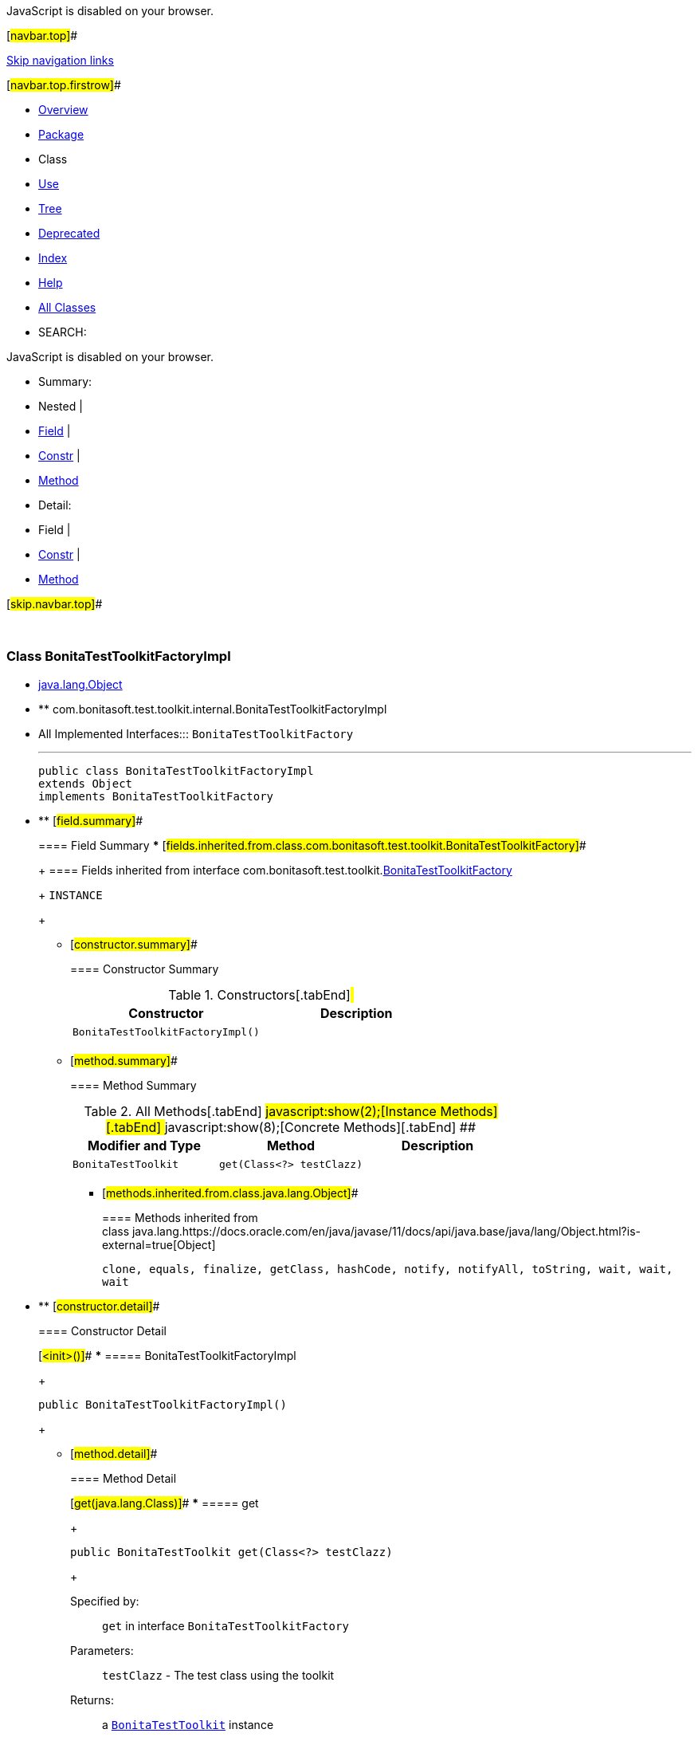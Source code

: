 JavaScript is disabled on your browser.

[#navbar.top]##

link:#skip.navbar.top[Skip navigation links]

[#navbar.top.firstrow]##

* link:../../../../../index.html[Overview]
* link:package-summary.html[Package]
* Class
* link:class-use/BonitaTestToolkitFactoryImpl.html[Use]
* link:package-tree.html[Tree]
* link:../../../../../deprecated-list.html[Deprecated]
* link:../../../../../index-all.html[Index]
* link:../../../../../help-doc.html[Help]

* link:../../../../../allclasses.html[All Classes]

* SEARCH:

JavaScript is disabled on your browser.

* Summary: 
* Nested | 
* link:#field.summary[Field] | 
* link:#constructor.summary[Constr] | 
* link:#method.summary[Method]

* Detail: 
* Field | 
* link:#constructor.detail[Constr] | 
* link:#method.detail[Method]

[#skip.navbar.top]##

 

[.packageLabelInType]#Package# link:package-summary.html[com.bonitasoft.test.toolkit.internal]

=== Class BonitaTestToolkitFactoryImpl

* https://docs.oracle.com/en/java/javase/11/docs/api/java.base/java/lang/Object.html?is-external=true[java.lang.Object]
* ** com.bonitasoft.test.toolkit.internal.BonitaTestToolkitFactoryImpl

* All Implemented Interfaces:::
  `BonitaTestToolkitFactory`
+

'''''
+
....
public class BonitaTestToolkitFactoryImpl
extends Object
implements BonitaTestToolkitFactory
....

* ** [#field.summary]##
+
==== Field Summary
*** [#fields.inherited.from.class.com.bonitasoft.test.toolkit.BonitaTestToolkitFactory]##
+
==== Fields inherited from interface com.bonitasoft.test.toolkit.link:../BonitaTestToolkitFactory.html[BonitaTestToolkitFactory]
+
`INSTANCE`
+
** [#constructor.summary]##
+
==== Constructor Summary
+
.Constructors[.tabEnd]# #
[cols=",",options="header",]
|===================================
|Constructor |Description
|`BonitaTestToolkitFactoryImpl()` | 
|===================================
+
** [#method.summary]##
+
==== Method Summary
+
.[#t0 .activeTableTab]#All Methods[.tabEnd]# ##[#t2 .tableTab]#javascript:show(2);[Instance Methods][.tabEnd]# ##[#t4 .tableTab]#javascript:show(8);[Concrete Methods][.tabEnd]# ##
[cols=",,",options="header",]
|==================================================
|Modifier and Type |Method |Description
|`BonitaTestToolkit` |`get​(Class<?> testClazz)` | 
|==================================================
*** [#methods.inherited.from.class.java.lang.Object]##
+
==== Methods inherited from class java.lang.https://docs.oracle.com/en/java/javase/11/docs/api/java.base/java/lang/Object.html?is-external=true[Object]
+
`clone, equals, finalize, getClass, hashCode, notify, notifyAll, toString, wait, wait, wait`

* ** [#constructor.detail]##
+
==== Constructor Detail
+
[#<init>()]##
*** ===== BonitaTestToolkitFactoryImpl
+
....
public BonitaTestToolkitFactoryImpl()
....
+
** [#method.detail]##
+
==== Method Detail
+
[#get(java.lang.Class)]##
*** ===== get
+
[source,methodSignature]
----
public BonitaTestToolkit get​(Class<?> testClazz)
----
+
[.overrideSpecifyLabel]#Specified by:#::
  `get` in interface `BonitaTestToolkitFactory`
[.paramLabel]#Parameters:#::
  `testClazz` - The test class using the toolkit
[.returnLabel]#Returns:#::
  a link:../BonitaTestToolkit.html[`BonitaTestToolkit`] instance

[#navbar.bottom]##

link:#skip.navbar.bottom[Skip navigation links]

[#navbar.bottom.firstrow]##

* link:../../../../../index.html[Overview]
* link:package-summary.html[Package]
* Class
* link:class-use/BonitaTestToolkitFactoryImpl.html[Use]
* link:package-tree.html[Tree]
* link:../../../../../deprecated-list.html[Deprecated]
* link:../../../../../index-all.html[Index]
* link:../../../../../help-doc.html[Help]

* link:../../../../../allclasses.html[All Classes]

JavaScript is disabled on your browser.

* Summary: 
* Nested | 
* link:#field.summary[Field] | 
* link:#constructor.summary[Constr] | 
* link:#method.summary[Method]

* Detail: 
* Field | 
* link:#constructor.detail[Constr] | 
* link:#method.detail[Method]

[#skip.navbar.bottom]##

[.small]#Copyright © 2022. All rights reserved.#
